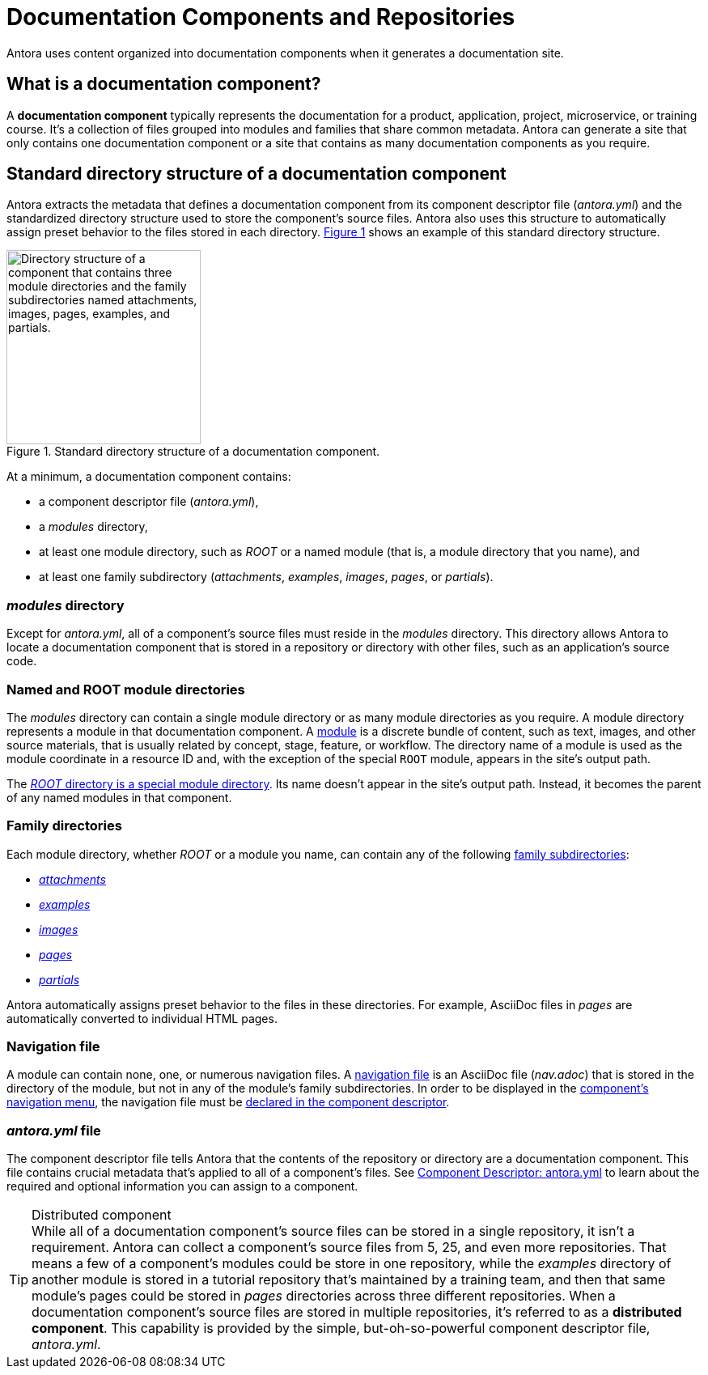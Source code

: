 = Documentation Components and Repositories
:xrefstyle: short
:image-caption: Figure
//:page-alias: component-structure.adoc

Antora uses content organized into documentation components when it generates a documentation site.

== What is a documentation component?

A [.term]*documentation component* typically represents the documentation for a product, application, project, microservice, or training course.
It's a collection of files grouped into modules and families that share common metadata.
Antora can generate a site that only contains one documentation component or a site that contains as many documentation components as you require.

[#overview]
== Standard directory structure of a documentation component

Antora extracts the metadata that defines a documentation component from its component descriptor file ([.path]_antora.yml_) and the standardized directory structure used to store the component's source files.
//The source files of a documentation component are organized into a standard directory structure.
Antora also uses this structure to automatically assign preset behavior to the files stored in each directory.
<<fig-1>> shows an example of this standard directory structure.

.Standard directory structure of a documentation component.
[#fig-1]
image::component-dir-structure.png[alt="Directory structure of a component that contains three module directories and the family subdirectories named attachments, images, pages, examples, and partials.",width="240"]

At a minimum, a documentation component contains:

* a component descriptor file ([.path]_antora.yml_),
* a [.path]_modules_ directory,
* at least one module directory, such as [.path]_ROOT_ or a named module (that is, a module directory that you name), and
* at least one family subdirectory ([.path]_attachments_, [.path]_examples_, [.path]_images_, [.path]_pages_, or [.path]_partials_).

[#modules-dir]
=== _modules_ directory

Except for [.path]_antora.yml_, all of a component's source files must reside in the [.path]_modules_ directory.
This directory allows Antora to locate a documentation component that is stored in a repository or directory with other files, such as an application's source code.

=== Named and ROOT module directories

The [.path]_modules_ directory can contain a single module directory or as many module directories as you require.
A module directory represents a module in that documentation component.
A xref:modules.adoc[module] is a discrete bundle of content, such as text, images, and other source materials, that is usually related by concept, stage, feature, or workflow.
The directory name of a module is used as the module coordinate in a resource ID and, with the exception of the special `ROOT` module, appears in the site's output path.

The xref:modules.adoc#root-dir[_ROOT_ directory is a special module directory].
Its name doesn't appear in the site's output path.
Instead, it becomes the parent of any named modules in that component.

=== Family directories

Each module directory, whether [.path]_ROOT_ or a module you name, can contain any of the following xref:modules.adoc#family[family subdirectories]:

* xref:modules.adoc#attachments-dir[_attachments_]
* xref:modules.adoc#examples-dir[_examples_]
* xref:modules.adoc#images-dir[_images_]
* xref:modules.adoc#pages-dir[_pages_]
* xref:modules.adoc#partials-dir[_partials_]

Antora automatically assigns preset behavior to the files in these directories.
For example, AsciiDoc files in [.path]_pages_ are automatically converted to individual HTML pages.

=== Navigation file

A module can contain none, one, or numerous navigation files.
A xref:navigation:filenames-and-locations.adoc[navigation file] is an AsciiDoc file ([.path]_nav.adoc_) that is stored in the directory of the module, but not in any of the module's family subdirectories.
In order to be displayed in the xref:navigation:index.adoc[component's navigation menu], the navigation file must be xref:navigation:register-navigation-files.adoc[declared in the component descriptor].

=== _antora.yml_ file

The component descriptor file tells Antora that the contents of the repository or directory are a documentation component.
This file contains crucial metadata that's applied to all of a component's files.
See xref:component-descriptor.adoc[Component Descriptor: antora.yml] to learn about the required and optional information you can assign to a component.

//Antora easily builds and publishes documentation sites with over 60 documentation components--that are collected from even more repositories since a <<distributed,component can be distributed>>--and hundreds of component-versions.

[#distributed]
.Distributed component
[TIP]
While all of a documentation component's source files can be stored in a single repository, it isn't a requirement.
Antora can collect a component's source files from 5, 25, and even more repositories.
That means a few of a component's modules could be store in one repository, while the [.path]_examples_ directory of another module is stored in a tutorial repository that's maintained by a training team, and then that same module's pages could be stored in [.path]_pages_ directories across three different repositories.
When a documentation component's source files are stored in multiple repositories, it's referred to as a [.term]*distributed component*.
This capability is provided by the simple, but-oh-so-powerful component descriptor file, [.path]_antora.yml_.
